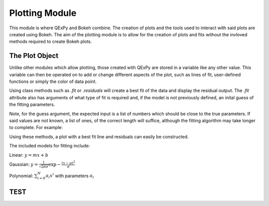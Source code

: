 Plotting Module
===============

This module is where QExPy and Bokeh combine. The creation of plots and the
tools used to interact with said plots are created using Bokeh. The aim of
the plotting module is to allow for the creation of plots and fits without
the invloved methods required to create Bokeh plots.

The Plot Object
---------------

Unlike other modules which allow plotting, those created with QExPy are stored
in a variable like any other value. This variable can then be operated on to
add or change different aspects of the plot, such as lines of fit, user-defined
functions or simply the color of data point.

..  bokeh-plot::
	:source-position: above
	
	from inspect import getsourcefile
	import os.path as path, sys
	current_dir = path.dirname(path.abspath(getsourcefile(lambda:0)))
	sys.path.insert(0, current_dir[:current_dir.rfind(path.sep)])

	import qexpy.plotting as p
	import qexpy.error as e
	sys.path.pop(0)

	x = e.Measurement([1, 2, 3, 4, 5], [0.5], name='Length', units='cm')
	y = e.Measurement([5, 7, 11, 14, 17], [1], name='Appplied Mass', units='g')
	# This produces two sets of data which should be fit to a line with a slope
	# of 3 and an intercept 2

	figure = p.Plot(x, y)
	figure.show()
	
Using class methods such as *.fit* or *.residuals* will create a best fit of
the data and display the residual output. The *.fit* attribute also has 
arguments of what type of fit is required and, if the model is not previously
defined, an inital guess of the fitting parameters.

.. automethod:: qexpy.plotting.Plot.fit

Note, for the guess argument, the expected input is a list of numbers which
should be close to the true parameters. If said values are not known, a list
of ones, of the correct length will suffice, although the fitting algorithm
may take longer to complete. For example:

..  nbinput:: ipython3

	def model(x, pars):
		return pars[0] + pars[1]*x
		
	# As this model requires two parameters a guess should be:
	
	guess = [1, 1]
	
Using these methods, a plot with a best fit line and residuals can easily be
constructed.

.. nbinput:: ipython3

	import qexpy.error as e
	import qexpy.plotting as p

	x = e.Measurement([1, 2, 3, 4, 5], [0.5], name='Length', units='cm')
	y = e.Measurement([5, 7, 11, 14, 17], [1], name='Appplied Mass', units='g')

	figure = p.Plot(x, y)
	figure.fit('linear')
	figure.residuals()
	figure.show()

..  nboutput:: ipython3
	
..  bokeh-plot::
	:source-position: none
	
	from inspect import getsourcefile
	import os.path as path, sys
	current_dir = path.dirname(path.abspath(getsourcefile(lambda:0)))
	sys.path.insert(0, current_dir[:current_dir.rfind(path.sep)])

	import qexpy.plotting as p
	import qexpy.error as e
	sys.path.pop(0)

	x = e.Measurement([1, 2, 3, 4, 5], [0.5], name='Length', units='cm')
	y = e.Measurement([5, 7, 11, 14, 17], [1], name='Appplied Mass', units='g')

	figure = p.Plot(x, y)
	figure.fit('linear')
	figure.residuals()
	figure.show('file')

	
The included models for fitting include:

Linear: :math:`y=mx+b`

Gaussian: :math:`y=\frac{1}{\sqrt{2 \pi \sigma}}\exp{-\frac{(x-\mu)^2}{\sigma}}`

Polynomial: :math:`\sum_{i=0}^{N} a_i x^i` with parameters :math:`a_i`

TEST
----

.. bokeh-plot::

    from bokeh.plotting import figure, output_file, show

    output_file("example.html")

    x = [1, 2, 3, 4, 5]
    y = [6, 7, 6, 4, 5]

    p = figure(title="example", plot_width=300, plot_height=300)
    p.line(x, y, line_width=2)
    p.circle(x, y, size=10, fill_color="white")

    show(p)
